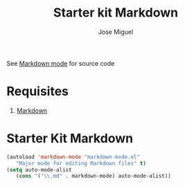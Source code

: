 #+TITLE: Starter kit Markdown
#+AUTHOR: Jose Miguel
#+OPTIONS: toc:nil num:nil ^:nil


See [[http://jblevins.org/projects/markdown-mode/][Markdown mode]] for source code

* Requisites

1. [[http://daringfireball.net/projects/markdown/][Markdown]]

* Starter Kit Markdown

#+BEGIN_SRC emacs-lisp 
(autoload 'markdown-mode "markdown-mode.el"
   "Major mode for editing Markdown files" t)
(setq auto-mode-alist
   (cons '("\\.md" . markdown-mode) auto-mode-alist))
#+END_SRC

